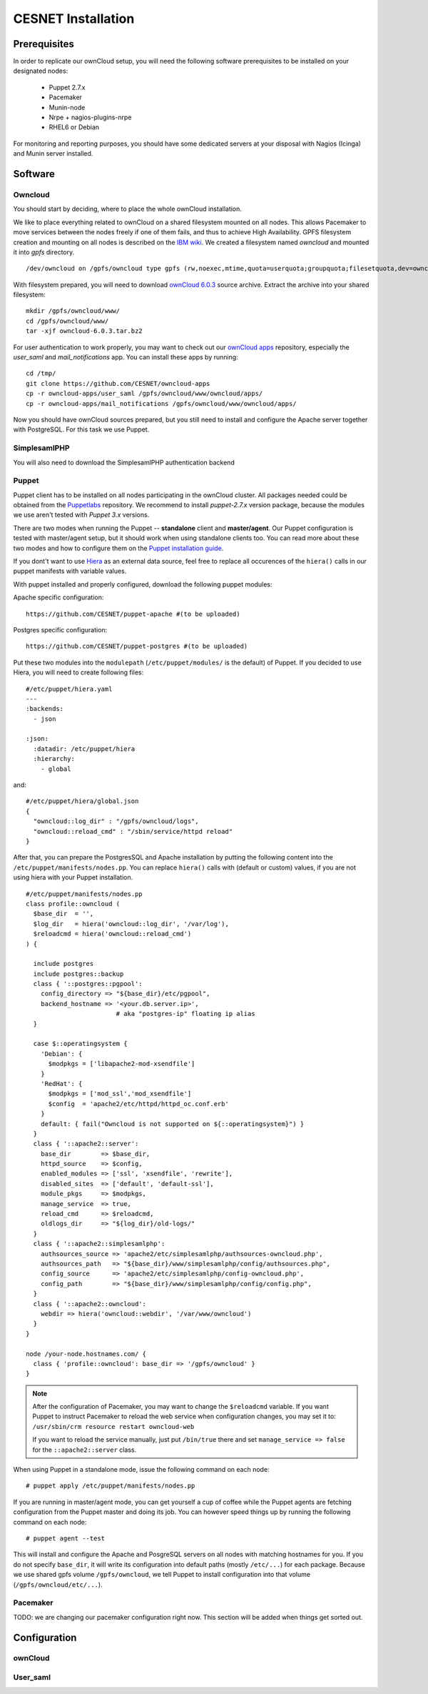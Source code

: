 CESNET Installation
===================

Prerequisites
-------------

In order to replicate our ownCloud setup, you will need the following software
prerequisites to be installed on your designated nodes:

  * Puppet 2.7.x
  * Pacemaker
  * Munin-node
  * Nrpe + nagios-plugins-nrpe
  * RHEL6 or Debian

For monitoring and reporting purposes, you should have some dedicated servers
at your disposal with Nagios (Icinga) and Munin server installed.

Software
--------

Owncloud
^^^^^^^^

You should start by deciding, where to place the whole ownCloud installation.

We like to place everything related to ownCloud on a shared filesystem mounted on all nodes.
This allows Pacemaker to move services between the nodes freely if one of them fails,
and thus to achieve High Availability.
GPFS filesystem creation and mounting on all nodes is described on the `IBM wiki`_.
We created a filesystem named *owncloud* and mounted it into *gpfs* directory. ::

  /dev/owncloud on /gpfs/owncloud type gpfs (rw,noexec,mtime,quota=userquota;groupquota;filesetquota,dev=owncloud)


With filesystem prepared, you will need to download `ownCloud 6.0.3`_ source archive.
Extract the archive into your shared filesystem: ::

  mkdir /gpfs/owncloud/www/
  cd /gpfs/owncloud/www/
  tar -xjf owncloud-6.0.3.tar.bz2

For user authentication to work properly, you may want to check out our
`ownCloud apps`_ repository, especially the *user_saml* and *mail_notifications* app.
You can install these apps by running: ::

  cd /tmp/
  git clone https://github.com/CESNET/owncloud-apps
  cp -r owncloud-apps/user_saml /gpfs/owncloud/www/owncloud/apps/
  cp -r owncloud-apps/mail_notifications /gpfs/owncloud/www/owncloud/apps/

Now you should have ownCloud sources prepared, but you still need
to install and configure the Apache server together with PostgreSQL.
For this task we use Puppet.

SimplesamlPHP
^^^^^^^^^^^^^

You will also need to download the SimplesamlPHP authentication backend

Puppet
^^^^^^

Puppet client has to be installed on all nodes participating in the ownCloud cluster.
All packages needed could be obtained from the Puppetlabs_ repository.
We recommend to install *puppet-2.7.x* version package, because the modules we use
aren't tested with *Puppet 3.x* versions. 

There are two modes when running the Puppet -- **standalone** client and **master/agent**.
Our Puppet configuration is tested with master/agent setup, but it should work when using standalone clients
too. You can read more about these two modes and how to configure them on the `Puppet installation guide`_.

If you dont't want to use Hiera_ as an external data source, feel free to replace all occurences of the ``hiera()``
calls in our puppet manifests with variable values.

With puppet installed and properly configured, download the following puppet modules:

Apache specific configuration::

  https://github.com/CESNET/puppet-apache #(to be uploaded)

Postgres specific configuration::

  https://github.com/CESNET/puppet-postgres #(to be uploaded)

Put these two modules into the ``modulepath`` (``/etc/puppet/modules/`` is the default) of Puppet.
If you decided to use Hiera, you will need to create following files::

  #/etc/puppet/hiera.yaml
  ---
  :backends:
    - json

  :json:
    :datadir: /etc/puppet/hiera
    :hierarchy:
      - global

and::

  #/etc/puppet/hiera/global.json
  {
    "owncloud::log_dir" : "/gpfs/owncloud/logs",
    "owncloud::reload_cmd" : "/sbin/service/httpd reload"
  }


After that, you can prepare the PostgresSQL and Apache installation by putting the following content
into the ``/etc/puppet/manifests/nodes.pp``. You can replace ``hiera()`` calls with (default or custom) values,
if you are not using hiera with your Puppet installation. ::

  #/etc/puppet/manifests/nodes.pp
  class profile::owncloud (
    $base_dir  = '',
    $log_dir   = hiera('owncloud::log_dir', '/var/log'),
    $reloadcmd = hiera('owncloud::reload_cmd')
  ) {

    include postgres
    include postgres::backup
    class { '::postgres::pgpool':
      config_directory => "${base_dir}/etc/pgpool",
      backend_hostname => '<your.db.server.ip>',
                          # aka "postgres-ip" floating ip alias
    }

    case $::operatingsystem {
      'Debian': {
        $modpkgs = ['libapache2-mod-xsendfile']
      }
      'RedHat': {
        $modpkgs = ['mod_ssl','mod_xsendfile']
        $config  = 'apache2/etc/httpd/httpd_oc.conf.erb'
      }
      default: { fail("Owncloud is not supported on ${::operatingsystem}") }
    }
    class { '::apache2::server':
      base_dir        => $base_dir,
      httpd_source    => $config,
      enabled_modules => ['ssl', 'xsendfile', 'rewrite'],
      disabled_sites  => ['default', 'default-ssl'],
      module_pkgs     => $modpkgs,
      manage_service  => true,
      reload_cmd      => $reloadcmd,
      oldlogs_dir     => "${log_dir}/old-logs/"
    }
    class { '::apache2::simplesamlphp':
      authsources_source => 'apache2/etc/simplesamlphp/authsources-owncloud.php',
      authsources_path   => "${base_dir}/www/simplesamlphp/config/authsources.php",
      config_source      => 'apache2/etc/simplesamlphp/config-owncloud.php',
      config_path        => "${base_dir}/www/simplesamlphp/config/config.php",
    }
    class { '::apache2::owncloud':
      webdir => hiera('owncloud::webdir', '/var/www/owncloud')
    }
  }

  node /your-node.hostnames.com/ {
    class { 'profile::owncloud': base_dir => '/gpfs/owncloud' }
  }

.. NOTE::
      After the configuration of Pacemaker, you may want to change
      the ``$reloadcmd`` variable. If you want Puppet
      to instruct Pacemaker to reload the web service when configuration
      changes, you may set it to:
      ``/usr/sbin/crm resource restart owncloud-web``

      If you want to reload the service manually, just put
      ``/bin/true`` there and set ``manage_service => false`` for
      the ``::apache2::server`` class.

When using Puppet in a standalone mode, issue the following command on each node::

  # puppet apply /etc/puppet/manifests/nodes.pp

If you are running in master/agent mode, you can get yourself a cup of coffee while
the Puppet agents are fetching configuration from the Puppet master and doing its job.
You can however speed things up by running the following command on each node::

  # puppet agent --test

This will install and configure the Apache and PosgreSQL servers on all nodes
with matching hostnames for you. If you do not specify ``base_dir``, it will
write its configuration into default paths (mostly ``/etc/...``) for each package.
Because we use shared gpfs volume ``/gpfs/owncloud``, we tell Puppet to install
configuration into that volume (``/gpfs/owncloud/etc/...``).

Pacemaker
^^^^^^^^^

TODO: we are changing our pacemaker configuration right now. This section
will be added when things get sorted out.

Configuration
-------------

ownCloud
^^^^^^^^

User_saml
^^^^^^^^^



.. links

.. _Git: http://git-scm.org
.. _Puppet: http://puppetlabs.com/
.. _Puppetlabs: http://docs.puppetlabs.com/guides/puppetlabs_package_repositories.html
.. _Hiera: http://docs.puppetlabs.com/hiera/1/
.. _`Puppet installation guide`: http://docs.puppetlabs.com/guides/install_puppet/pre_install.html#general-puppet-info
.. _`Puppet master`: http://docs.puppetlabs.com/guides/install_puppet/install_el.html#step-3-install-puppet-on-the-puppet-master-server
.. _`IBM wiki`: https://www.ibm.com/developerworks/community/wikis/home?lang=en#!/wiki/General+Parallel+File+System+%28GPFS%29/page/Install+and+configure+a+GPFS+cluster+on+AIX
.. _`ownCloud 6.0.3`: https://download.owncloud.org/community/owncloud-6.0.3.tar.bz2
.. _`ownCloud apps`: https://github.com/CESNET/owncloud-apps
